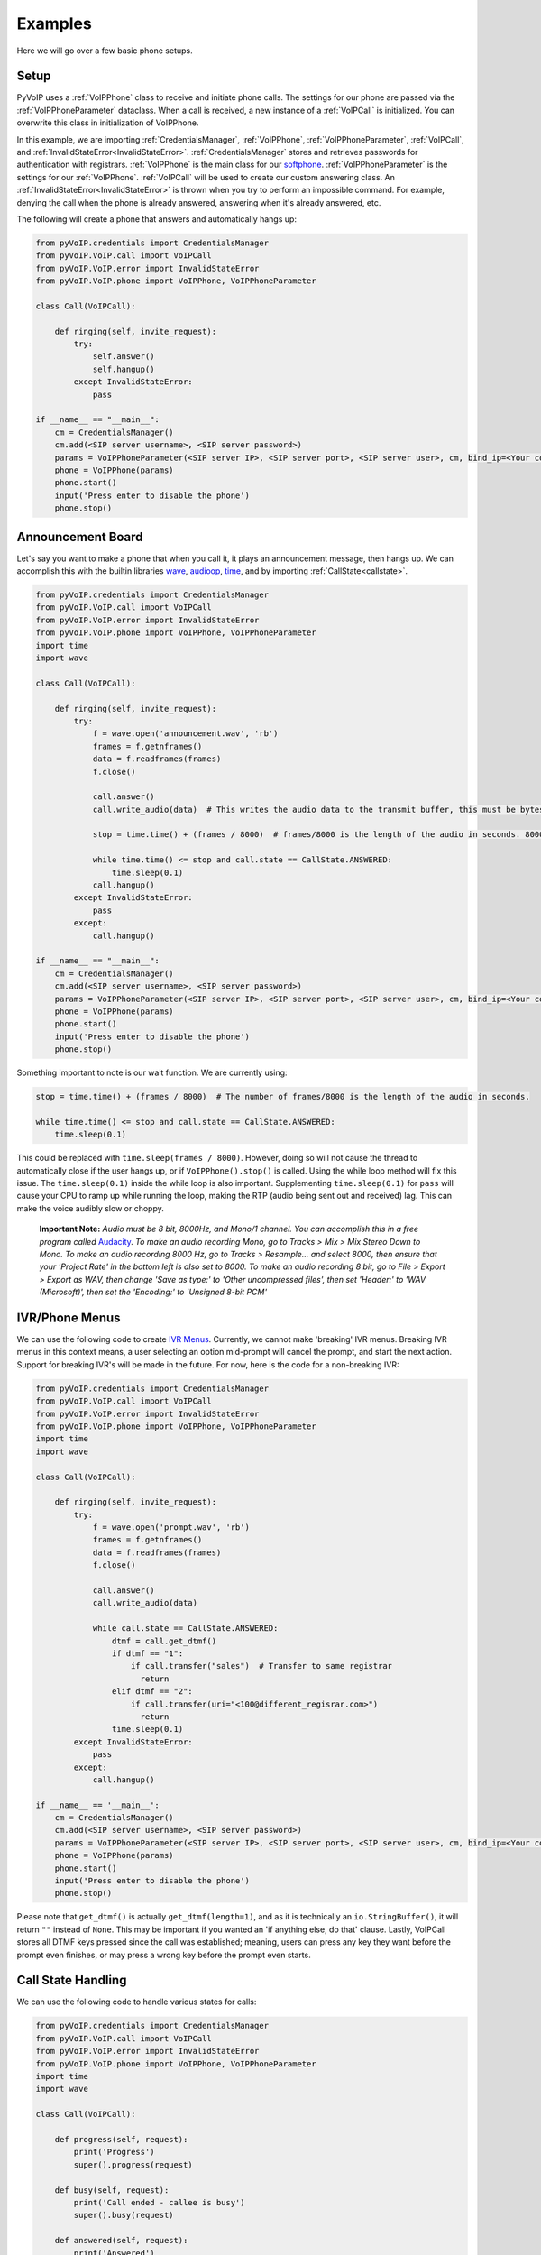 Examples
########

Here we will go over a few basic phone setups.

Setup
*****

PyVoIP uses a :ref:`VoIPPhone` class to receive and initiate phone calls. The settings for our phone are passed via the :ref:`VoIPPhoneParameter` dataclass. When a call is received, a new instance of a :ref:`VoIPCall` is initialized. You can overwrite this class in initialization of VoIPPhone.

In this example, we are importing :ref:`CredentialsManager`, :ref:`VoIPPhone`, :ref:`VoIPPhoneParameter`, :ref:`VoIPCall`, and :ref:`InvalidStateError<InvalidStateError>`. :ref:`CredentialsManager` stores and retrieves passwords for authentication with registrars. :ref:`VoIPPhone` is the main class for our `softphone <https://en.wikipedia.org/wiki/Softphone>`_. :ref:`VoIPPhoneParameter` is the settings for our :ref:`VoIPPhone`. :ref:`VoIPCall` will be used to create our custom answering class. An :ref:`InvalidStateError<InvalidStateError>` is thrown when you try to perform an impossible command. For example, denying the call when the phone is already answered, answering when it's already answered, etc.

The following will create a phone that answers and automatically hangs up:

.. code-block:: python

  from pyVoIP.credentials import CredentialsManager
  from pyVoIP.VoIP.call import VoIPCall
  from pyVoIP.VoIP.error import InvalidStateError
  from pyVoIP.VoIP.phone import VoIPPhone, VoIPPhoneParameter

  class Call(VoIPCall):

      def ringing(self, invite_request):
          try:
              self.answer()
              self.hangup()
          except InvalidStateError:
              pass

  if __name__ == "__main__":
      cm = CredentialsManager()
      cm.add(<SIP server username>, <SIP server password>)
      params = VoIPPhoneParameter(<SIP server IP>, <SIP server port>, <SIP server user>, cm, bind_ip=<Your computers local IP>, call_class=Call)
      phone = VoIPPhone(params)
      phone.start()
      input('Press enter to disable the phone')
      phone.stop()

Announcement Board
******************

Let's say you want to make a phone that when you call it, it plays an announcement message, then hangs up. We can accomplish this with the builtin libraries `wave <https://docs.python.org/3/library/wave.html>`_, `audioop <https://docs.python.org/3/library/audioop.html>`_, `time <https://docs.python.org/3/library/time.html>`_, and by importing :ref:`CallState<callstate>`.

.. code-block:: python

  from pyVoIP.credentials import CredentialsManager
  from pyVoIP.VoIP.call import VoIPCall
  from pyVoIP.VoIP.error import InvalidStateError
  from pyVoIP.VoIP.phone import VoIPPhone, VoIPPhoneParameter
  import time
  import wave

  class Call(VoIPCall):

      def ringing(self, invite_request):
          try:
              f = wave.open('announcement.wav', 'rb')
              frames = f.getnframes()
              data = f.readframes(frames)
              f.close()

              call.answer()
              call.write_audio(data)  # This writes the audio data to the transmit buffer, this must be bytes.

              stop = time.time() + (frames / 8000)  # frames/8000 is the length of the audio in seconds. 8000 is the hertz of PCMU.

              while time.time() <= stop and call.state == CallState.ANSWERED:
                  time.sleep(0.1)
              call.hangup()
          except InvalidStateError:
              pass
          except:
              call.hangup()

  if __name__ == "__main__":
      cm = CredentialsManager()
      cm.add(<SIP server username>, <SIP server password>)
      params = VoIPPhoneParameter(<SIP server IP>, <SIP server port>, <SIP server user>, cm, bind_ip=<Your computer's local IP>, call_class=Call)
      phone = VoIPPhone(params)
      phone.start()
      input('Press enter to disable the phone')
      phone.stop()

Something important to note is our wait function. We are currently using:

.. code-block:: python

  stop = time.time() + (frames / 8000)  # The number of frames/8000 is the length of the audio in seconds.

  while time.time() <= stop and call.state == CallState.ANSWERED:
      time.sleep(0.1)

This could be replaced with ``time.sleep(frames / 8000)``. However, doing so will not cause the thread to automatically close if the user hangs up, or if ``VoIPPhone().stop()`` is called. Using the while loop method will fix this issue. The ``time.sleep(0.1)`` inside the while loop is also important. Supplementing ``time.sleep(0.1)`` for ``pass`` will cause your CPU to ramp up while running the loop, making the RTP (audio being sent out and received) lag. This can make the voice audibly slow or choppy.

    **Important Note:** *Audio must be 8 bit, 8000Hz, and Mono/1 channel. You can accomplish this in a free program called* `Audacity <https://www.audacityteam.org/>`_. *To make an audio recording Mono, go to Tracks > Mix > Mix Stereo Down to Mono. To make an audio recording 8000 Hz, go to Tracks > Resample... and select 8000, then ensure that your 'Project Rate' in the bottom left is also set to 8000. To make an audio recording 8 bit, go to File > Export > Export as WAV, then change 'Save as type:' to 'Other uncompressed files', then set 'Header:' to 'WAV (Microsoft)', then set the 'Encoding:' to 'Unsigned 8-bit PCM'*

IVR/Phone Menus
****************

We can use the following code to create `IVR Menus <https://en.wikipedia.org/wiki/Interactive_voice_response>`_. Currently, we cannot make 'breaking' IVR menus. Breaking IVR menus in this context means, a user selecting an option mid-prompt will cancel the prompt, and start the next action. Support for breaking IVR's will be made in the future. For now, here is the code for a non-breaking IVR:

.. code-block:: python

  from pyVoIP.credentials import CredentialsManager
  from pyVoIP.VoIP.call import VoIPCall
  from pyVoIP.VoIP.error import InvalidStateError
  from pyVoIP.VoIP.phone import VoIPPhone, VoIPPhoneParameter
  import time
  import wave

  class Call(VoIPCall):

      def ringing(self, invite_request):
          try:
              f = wave.open('prompt.wav', 'rb')
              frames = f.getnframes()
              data = f.readframes(frames)
              f.close()

              call.answer()
              call.write_audio(data)

              while call.state == CallState.ANSWERED:
                  dtmf = call.get_dtmf()
                  if dtmf == "1":
                      if call.transfer("sales")  # Transfer to same registrar
                        return
                  elif dtmf == "2":
                      if call.transfer(uri="<100@different_regisrar.com>")
                        return
                  time.sleep(0.1)
          except InvalidStateError:
              pass
          except:
              call.hangup()

  if __name__ == '__main__':
      cm = CredentialsManager()
      cm.add(<SIP server username>, <SIP server password>)
      params = VoIPPhoneParameter(<SIP server IP>, <SIP server port>, <SIP server user>, cm, bind_ip=<Your computer's local IP>, call_class=Call)
      phone = VoIPPhone(params)
      phone.start()
      input('Press enter to disable the phone')
      phone.stop()

Please note that ``get_dtmf()`` is actually ``get_dtmf(length=1)``, and as it is technically an ``io.StringBuffer()``, it will return ``""`` instead of ``None``. This may be important if you wanted an 'if anything else, do that' clause. Lastly, VoIPCall stores all DTMF keys pressed since the call was established; meaning, users can press any key they want before the prompt even finishes, or may press a wrong key before the prompt even starts.

Call State Handling
*******************

We can use the following code to handle various states for calls:

.. code-block:: python

  from pyVoIP.credentials import CredentialsManager
  from pyVoIP.VoIP.call import VoIPCall
  from pyVoIP.VoIP.error import InvalidStateError
  from pyVoIP.VoIP.phone import VoIPPhone, VoIPPhoneParameter
  import time
  import wave

  class Call(VoIPCall):

      def progress(self, request):
          print('Progress')
          super().progress(request)

      def busy(self, request):
          print('Call ended - callee is busy')
          super().busy(request)

      def answered(self, request):
          print('Answered')
          super().answered()

      def bye(self):
          print('Bye')
          super().bye()

  if __name__ == '__main__':
      cm = CredentialsManager()
      cm.add(<SIP server username>, <SIP server password>)
      params = VoIPPhoneParameter(<SIP server IP>, <SIP server port>, <SIP server user>, cm, bind_ip=<Your computer's local IP>, call_class=Call)
      phone = VoIPPhone(params)
      phone.start()
      phone.call(<Phone Number>)
      input('Press enter to disable the phone\n')
      phone.stop()
